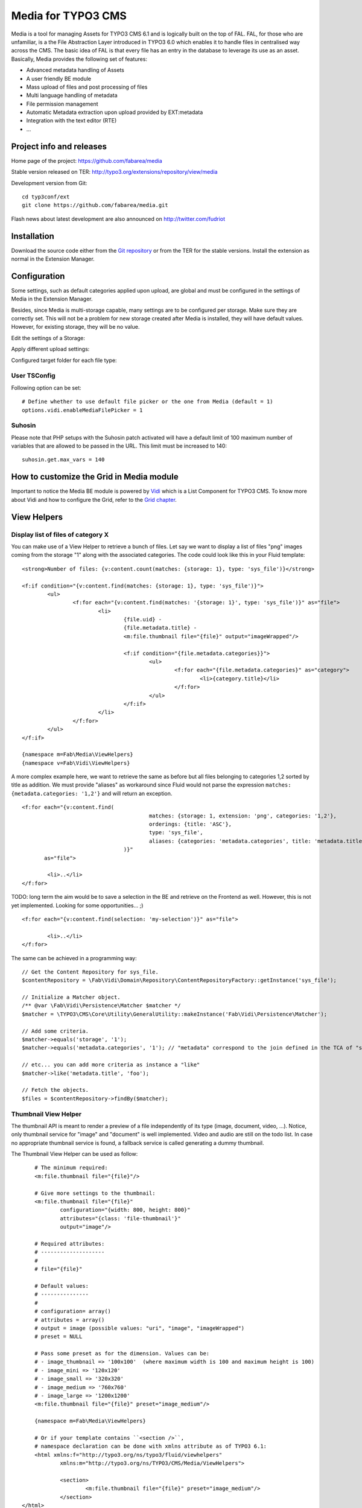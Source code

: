 =======================================================================
Media for TYPO3 CMS |badge_travis| |badge_scrutinizer| |badge_coverage|
=======================================================================

.. |badge_travis| image:: https://travis-ci.org/fabarea/media.svg?branch=master
    :target: https://travis-ci.org/fabarea/media

.. |badge_scrutinizer| image:: https://scrutinizer-ci.com/g/fabarea/media/badges/quality-score.png?b=master
   :target: https://scrutinizer-ci.com/g/fabarea/media

.. |badge_coverage| image:: https://scrutinizer-ci.com/g/fabarea/media/badges/coverage.png?b=master
   :target: https://scrutinizer-ci.com/g/fabarea/media

Media is a tool for managing Assets for TYPO3 CMS 6.1 and is logically built on the top of FAL. FAL, for those who are unfamiliar,
is a the File Abstraction Layer introduced in TYPO3 6.0 which enables it to handle files in centralised way across the CMS.
The basic idea of FAL is that every file has an entry in the database to leverage its use as an asset. Basically, Media provides the following set of features:

* Advanced metadata handling of Assets
* A user friendly BE module
* Mass upload of files and post processing of files
* Multi language handling of metadata
* File permission management
* Automatic Metadata extraction upon upload provided by EXT:metadata
* Integration with the text editor (RTE)
* ...

.. image:: https://raw.github.com/fabarea/media/master/Documentation/Manual-01.png

Project info and releases
=============================

Home page of the project: https://github.com/fabarea/media

Stable version released on TER: http://typo3.org/extensions/repository/view/media

Development version from Git:

::

	cd typ3conf/ext
	git clone https://github.com/fabarea/media.git

Flash news about latest development are also announced on http://twitter.com/fudriot

Installation
============

Download the source code either from the `Git repository`_ or from the TER for the stable versions. Install the extension as normal in the Extension Manager.

.. _Git repository: https://github.com/fabarea/media.git

Configuration
=============

Some settings, such as default categories applied upon upload, are global and must be configured in the settings of Media in the Extension Manager.

Besides, since Media is multi-storage capable, many settings are to be configured per storage. Make sure they are correctly set.
This will not be a problem for new storage created after Media is installed, they will have default values.
However, for existing storage, they will be no value.

Edit the settings of a Storage:

.. image:: https://raw.github.com/fabarea/media/master/Documentation/Manual-02.png

Apply different upload settings:

.. image:: https://raw.github.com/fabarea/media/master/Documentation/Manual-03.png

Configured target folder for each file type:

 .. image:: https://raw.github.com/fabarea/media/master/Documentation/Manual-04.png

User TSConfig
-------------

Following option can be set::

	# Define whether to use default file picker or the one from Media (default = 1)
	options.vidi.enableMediaFilePicker = 1


Suhosin
-------

Please note that PHP setups with the Suhosin patch activated will have a default limit of 100 maximum number of variables that are allowed to be passed in the URL. This limit must be increased to 140::

	suhosin.get.max_vars = 140

How to customize the Grid in Media module
=========================================

Important to notice the Media BE module is powered by `Vidi`_ which is a List Component for TYPO3 CMS. To know more about Vidi
and how to configure the Grid, refer to the `Grid chapter`_.

.. _Vidi: https://github.com/fabarea/vidi
.. _Grid chapter: https://github.com/fabarea/vidi#tca-grid

View Helpers
============

Display list of files of category X
-----------------------------------

You can make use of a View Helper to retrieve a bunch of files. Let say we want
to display a list of files "png" images coming from the storage "1" along with the associated categories.
The code could look like this in your Fluid template::

	<strong>Number of files: {v:content.count(matches: {storage: 1}, type: 'sys_file')}</strong>

	<f:if condition="{v:content.find(matches: {storage: 1}, type: 'sys_file')}">
		<ul>
			<f:for each="{v:content.find(matches: '{storage: 1}', type: 'sys_file')}" as="file">
				<li>
					{file.uid} -
					{file.metadata.title} -
					<m:file.thumbnail file="{file}" output="imageWrapped"/>

					<f:if condition="{file.metadata.categories}}">
						<ul>
							<f:for each="{file.metadata.categories}" as="category">
								<li>{category.title}</li>
							</f:for>
						</ul>
					</f:if>
				</li>
			</f:for>
		</ul>
	</f:if>

	{namespace m=Fab\Media\ViewHelpers}
	{namespace v=Fab\Vidi\ViewHelpers}


A more complex example here, we want to retrieve the same as before but all files belonging to categories 1,2 sorted by title as addition.
We must provide "aliases" as workaround since Fluid would not parse the expression ``matches: {metadata.categories: '1,2'}`` and will return an exception.

::

	<f:for each="{v:content.find(
						matches: {storage: 1, extension: 'png', categories: '1,2'},
						orderings: {title: 'ASC'},
						type: 'sys_file',
						aliases: {categories: 'metadata.categories', title: 'metadata.title'}
					)}"
	       as="file">

		<li>..</li>
	</f:for>

TODO: long term the aim would be to save a selection in the BE and retrieve on the Frontend as well. However, this is not yet implemented. Looking for some opportunities... ;)

::

	<f:for each="{v:content.find(selection: 'my-selection')}" as="file">

		<li>..</li>
	</f:for>


The same can be achieved in a programming way::

	// Get the Content Repository for sys_file.
	$contentRepository = \Fab\Vidi\Domain\Repository\ContentRepositoryFactory::getInstance('sys_file');

	// Initialize a Matcher object.
	/** @var \Fab\Vidi\Persistence\Matcher $matcher */
	$matcher = \TYPO3\CMS\Core\Utility\GeneralUtility::makeInstance('Fab\Vidi\Persistence\Matcher');

	// Add some criteria.
	$matcher->equals('storage', '1');
	$matcher->equals('metadata.categories', '1'); // "metadata" correspond to the join defined in the TCA of "sys_file".

	// etc... you can add more criteria as instance a "like"
	$matcher->like('metadata.title', 'foo');

	// Fetch the objects.
	$files = $contentRepository->findBy($matcher);


Thumbnail View Helper
---------------------

The thumbnail API is meant to render a preview of a file independently of its type (image, document, video, ...).
Notice, only thumbnail service for "image" and "document" is well implemented. Video
and audio are still on the todo list. In case no appropriate thumbnail service is found,
a fallback service is called generating a dummy thumbnail.

The Thumbnail View Helper can be used as follow::


	# The minimum required:
	<m:file.thumbnail file="{file}"/>

	# Give more settings to the thumbnail:
	<m:file.thumbnail file="{file}"
		configuration="{width: 800, height: 800}"
		attributes="{class: 'file-thumbnail'}"
		output="image"/>

	# Required attributes:
	# --------------------
	#
	# file="{file}"

	# Default values:
	# ---------------
	#
	# configuration= array()
	# attributes = array()
	# output = image (possible values: "uri", "image", "imageWrapped")
	# preset = NULL

	# Pass some preset as for the dimension. Values can be:
	# - image_thumbnail => '100x100'  (where maximum width is 100 and maximum height is 100)
	# - image_mini => '120x120'
	# - image_small => '320x320'
	# - image_medium => '760x760'
	# - image_large => '1200x1200'
	<m:file.thumbnail file="{file}" preset="image_medium"/>

	{namespace m=Fab\Media\ViewHelpers}

	# Or if your template contains ``<section />``,
	# namespace declaration can be done with xmlns attribute as of TYPO3 6.1:
	<html xmlns:f="http://typo3.org/ns/typo3/fluid/viewhelpers"
		xmlns:m="http://typo3.org/ns/TYPO3/CMS/Media/ViewHelpers">

		<section>
			<m:file.thumbnail file="{file}" preset="image_medium"/>
		</section>
    </html>


Besides the View Helper, a thumbnail can be generated in a programming way. The example illustrates some possibilities.
For more insight, refer to the class itself. Here we go::

	/** @var $thumbnailService \Fab\Media\Thumbnail\ThumbnailService */
	$thumbnailService = \TYPO3\CMS\Core\Utility\GeneralUtility::makeInstance('Fab\Media\Thumbnail\ThumbnailService', $file);
	$thumbnail = $thumbnailService
		->setConfiguration($configuration)
		->setOutputType(\Fab\Media\Thumbnail\ThumbnailInterface::OUTPUT_IMAGE_WRAPPED)
		->setAppendTimeStamp(TRUE)
		->create();

	print $thumbnail
	<a href="..." target="_blank">
		<img src="..." alt="..." title="..." />
	</a>


Media Tools
===========

Tools are registered through the Tool API provided by Vidi in ``ext_tables.php`` and can be accessed by clicking the upper right icon in the BE
module. Those tools are visible for Admin only::

	\Fab\Vidi\Tool\ToolRegistry::getInstance()->register('sys_file', 'Fab\Media\Tool\MissingFilesFinderTool');

Analyse File index
------------------

Admin Users have access to a BE module allowing to analyse the index of files.
The tool will search for missing files as well as duplicate entries in the database.

The module can be accessed by clicking on the top right icon
of the main module. Notice, the same actions can also be performed by CLI and will send
a email as report if anything is wrong.::

	./typo3/cli_dispatch.phpsh extbase fileIndex:analyse


Tip! Configure a Scheduler Task (under Extbase task) for regularly checking the index and detecting problem early enough.

Generate thumbnails
-------------------

Generate a bunch of thumbnails in advance to speed up the output of the Media BE module.
This process can take a lot of time. Prefer to run the CLI command::

	./typo3/cli_dispatch.phpsh extbase thumbnail:generate


File Upload API
===============

In the BE module, File upload is handled by `Fine Uploader`_ which is a Javascript plugin aiming to bring a user-friendly file uploading experience over the web.
The plugin relies on HTML5 technology which enables Drag & Drop from the Desktop as instance.

On the server side, there is an API which transparently handles whether the file come from an XHR request or a POST request.

::

		# Code below is simplified for the documentation sake.
		# Check out for more insight EXT:media/Classes/Controller/AssetController.php @ uploadAction

		/** @var $uploadManager \Fab\Media\FileUpload\UploadManager */
		$uploadManager = \TYPO3\CMS\Core\Utility\GeneralUtility::makeInstance('Fab\Media\FileUpload\UploadManager');
		try {
			/** @var $uploadedFileObject \Fab\Media\FileUpload\UploadedFileInterface */
			$uploadedFileObject = $uploadManager->handleUpload();
		} catch (\Exception $e) {
			$response = array('error' => $e->getMessage());
		}

		$targetFolderObject = \Fab\Media\ObjectFactory::getInstance()->getContainingFolder();
		$newFileObject = $targetFolderObject->addFile($uploadedFileObject->getFileWithAbsolutePath(), $uploadedFileObject->getName());

.. _Fine Uploader: http://fineuploader.com/


Image Optimizer API
===================

When a image is uploaded, there is a post-processing step where the image can be optimized.
By default there are two pre-configured optimizations: **resize** and **rotate**. The **resize** processing will
reduce the size of an image in case it exceeds a certain dimension. The maximum dimension allowed is to be configured per storage.
The **rotate** optimizer read the `exif`_ metadata and automatically rotates the image. For the auto-rotation features, credits go to
Xavier Perseguers where great inspiration was found in one of his `extension`_.

If needed, it is possible to add additional custom optimizers. Notice that the class must implement an interface ``\Fab\Media\FileUpload\ImageOptimizerInterface`` and can be added with following code::

	\Fab\Media\FileUpload\ImageOptimizer::getInstance()->add('Fab\Media\FileUpload\Optimizer\Resize');

.. _exif: http://en.wikipedia.org/wiki/Exchangeable_image_file_format
.. _extension: https://forge.typo3.org/projects/extension-image_autoresize/

Permission Management
=====================

Permissions management is about controlling accessibility of a file. Permissions can be defined on each file under tab "Access" where to connect
a File to a Frontend Group.

.. image:: https://raw.github.com/fabarea/media/master/Documentation/Manual-05.png

Notice Media **delegates file permission to third party extensions**, such as extension naw_securedl_.
On the long term it should be considered to be used a secure local driver, however.

.. _naw_securedl: http://typo3.org/extensions/repository/view/naw_securedl

RTE integration
===============

The extension ships two buttons that can be added at the RTE level for (1) linking a file and (2) inserting an image as part of the content.
The button name references are ``linkcreator`` and ``imageeditor`` respectively which can be added by TypoScript in Page / User TSConfig::


	# Snippet to be copied / pasted in Page TSConfig
	# Module List > Right click on a page > tab "Resources" > field "Page TSConfig"
	RTE {

		// Default RTE configuration for all tables
		default {

			// Buttons to show
			showButtons := addToList(linkcreator,imageeditor)

			// Toolbar order
			toolbarOrder = bar, linkcreator, bar, imageeditor, ...
		}
	}
	# key where to define the visible buttons in the RTE
	toolbarOrder = bar, linkcreator, bar, imageeditor, ...

Refer to the `documentation`_ of extension HtmlArea for more details.

.. _documentation: http://docs.typo3.org/typo3cms/extensions/rtehtmlarea/Configuration/PageTsconfig/interfaceConfiguration/Index.html


Basic Metadata Extractor
========================

As a basic metadata extractor service, Media will set a title when a file is uploaded **or** whenever the files get indexed
through the Scheduler task. The metadata title is basically derived from the file name e.g. ``my_report.pdf`` will
results as ``My report``. This should help your Editors coping with this metadata and save them some typing.
Of course, the title will only be set, if no value exists beforehand.


Migration
=========

Consideration for people migrating from CMS 6.1 to CMS 6.2.

As of Media 3 the asset API part has been removed along with the Asset Repository.
To give a short reason, it did not survive the table split between ``sys_file`` and ``sys_file_metadata``
and if any re-implementation should be undertaken, it should be at the Core level.

It means you should migrate the findBy* method to your own repository **or** you can also take advantage of Vidi which provides flexible
Custom Repository. See chapter "Display list of files of category X" above.

Building assets in development
==============================

The extension provides JS / CSS bundles which included all the necessary code. If you need to make a new build for those JS / CSS files,
consider that `Bower`_ and `Grunt`_ must be installed on your system as prerequisite.

Install the required Web Components::

	cd typo3conf/ext/media

	# This will populate the directory Resources/Public/WebComponents.
	bower install

	# Install the necessary NodeJS package.
	npm install

Then you must build Fine Uploader from the source::

	cd Resources/Public/WebComponents/fine-uploader

	# Install the necessary NodeJS package inside "fine-uploader".
	npm install

	# Do the packaging works. It will create a "_dist" directory containing the build.
	grunt package

Finally, you can run the Grunt of the extension to generate a build::

	cd typo3conf/ext/media
	grunt build

While developing, you can use the ``watch`` which will generate the build as you edit files::

	grunt watch


.. _Bower: http://bower.io/
.. _Grunt: http://gruntjs.com/
